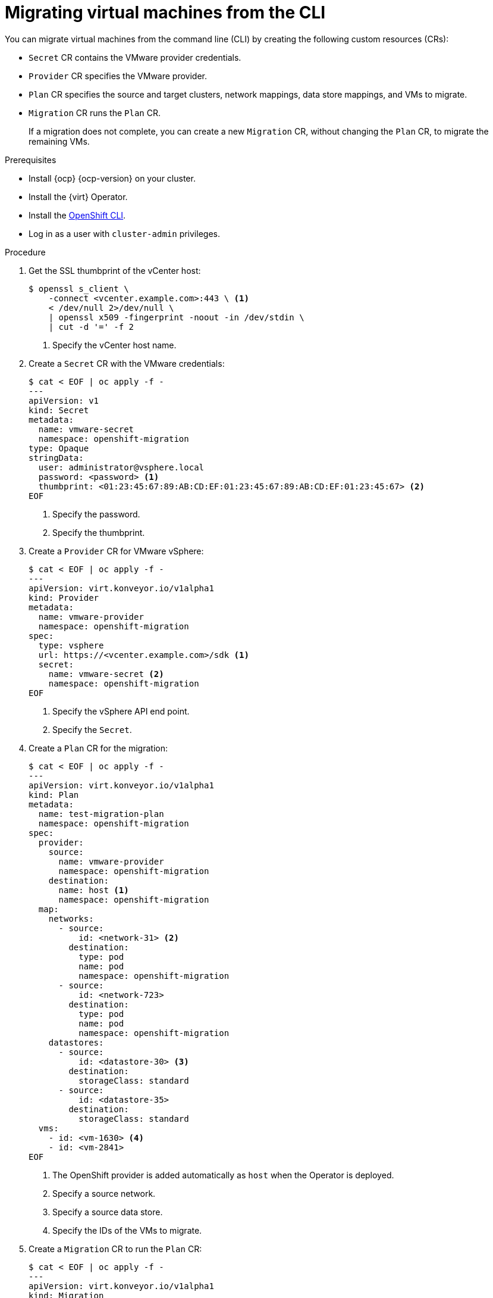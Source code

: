 // Module included in the following assemblies:
//
// * documentation/doc-Migration_Toolkit_for_Virtualization/master.adoc

[id="migrating-virtual-machines-cli_{context}"]
= Migrating virtual machines from the CLI

You can migrate virtual machines from the command line (CLI) by creating the following custom resources (CRs):

* `Secret` CR contains the VMware provider credentials.
* `Provider` CR specifies the VMware provider.
* `Plan` CR specifies the source and target clusters, network mappings, data store mappings, and VMs to migrate.
* `Migration` CR runs the `Plan` CR.
+
If a migration does not complete, you can create a new `Migration` CR, without changing the `Plan` CR, to migrate the remaining VMs.

.Prerequisites

* Install {ocp} {ocp-version} on your cluster.
* Install the {virt} Operator.
* Install the link:https://docs.openshift.com/container-platform/{ocp-version}/cli_reference/openshift_cli/getting-started-cli.html[OpenShift CLI].
* Log in as a user with `cluster-admin` privileges.

.Procedure

. Get the SSL thumbprint of the vCenter host:
+
[source,terminal]
----
$ openssl s_client \
    -connect <vcenter.example.com>:443 \ <1>
    < /dev/null 2>/dev/null \
    | openssl x509 -fingerprint -noout -in /dev/stdin \
    | cut -d '=' -f 2
----
<1> Specify the vCenter host name.

. Create a `Secret` CR with the VMware credentials:
+
[source,terminal]
----
$ cat < EOF | oc apply -f -
---
apiVersion: v1
kind: Secret
metadata:
  name: vmware-secret
  namespace: openshift-migration
type: Opaque
stringData:
  user: administrator@vsphere.local
  password: <password> <1>
  thumbprint: <01:23:45:67:89:AB:CD:EF:01:23:45:67:89:AB:CD:EF:01:23:45:67> <2>
EOF
----
<1> Specify the password.
<2> Specify the thumbprint.

. Create a `Provider` CR for VMware vSphere:
+
[source,terminal]
----
$ cat < EOF | oc apply -f -
---
apiVersion: virt.konveyor.io/v1alpha1
kind: Provider
metadata:
  name: vmware-provider
  namespace: openshift-migration
spec:
  type: vsphere
  url: https://<vcenter.example.com>/sdk <1>
  secret:
    name: vmware-secret <2>
    namespace: openshift-migration
EOF
----
<1> Specify the vSphere API end point.
<2> Specify the `Secret`.

. Create a `Plan` CR for the migration:
+
[source,terminal]
----
$ cat < EOF | oc apply -f -
---
apiVersion: virt.konveyor.io/v1alpha1
kind: Plan
metadata:
  name: test-migration-plan
  namespace: openshift-migration
spec:
  provider:
    source:
      name: vmware-provider
      namespace: openshift-migration
    destination:
      name: host <1>
      namespace: openshift-migration
  map:
    networks:
      - source:
          id: <network-31> <2>
        destination:
          type: pod
          name: pod
          namespace: openshift-migration
      - source:
          id: <network-723>
        destination:
          type: pod
          name: pod
          namespace: openshift-migration
    datastores:
      - source:
          id: <datastore-30> <3>
        destination:
          storageClass: standard
      - source:
          id: <datastore-35>
        destination:
          storageClass: standard
  vms:
    - id: <vm-1630> <4>
    - id: <vm-2841>
EOF
----
<1> The OpenShift provider is added automatically as `host` when the Operator is deployed.
<2> Specify a source network.
<3> Specify a source data store.
<4> Specify the IDs of the VMs to migrate.

. Create a `Migration` CR to run the `Plan` CR:
+
[source,terminal]
----
$ cat < EOF | oc apply -f -
---
apiVersion: virt.konveyor.io/v1alpha1
kind: Migration
metadata:
  name: migration-test-001
  namespace: openshift-migration
spec:
  plan:
    name: test-migration-plan
    namespace: openshift-migration
EOF
----

The `Migration` CR creates a `VirtualMachineImport` CR for each VM being migrated. You can monitor the progress of the migration by viewing the `VirtualMachineImport` pods in the `openshift-migration` namespace.
